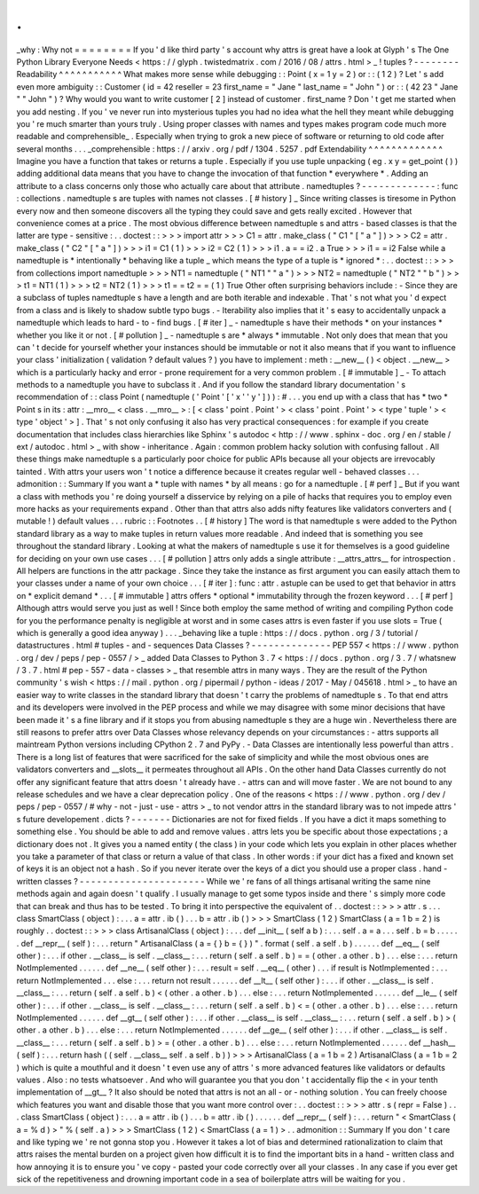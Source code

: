 .
.
_why
:
Why
not
=
=
=
=
=
=
=
=
If
you
'
d
like
third
party
'
s
account
why
attrs
is
great
have
a
look
at
Glyph
'
s
The
One
Python
Library
Everyone
Needs
<
https
:
/
/
glyph
.
twistedmatrix
.
com
/
2016
/
08
/
attrs
.
html
>
_
!
tuples
?
-
-
-
-
-
-
-
-
Readability
^
^
^
^
^
^
^
^
^
^
^
What
makes
more
sense
while
debugging
:
:
Point
(
x
=
1
y
=
2
)
or
:
:
(
1
2
)
?
Let
'
s
add
even
more
ambiguity
:
:
Customer
(
id
=
42
reseller
=
23
first_name
=
"
Jane
"
last_name
=
"
John
"
)
or
:
:
(
42
23
"
Jane
"
"
John
"
)
?
Why
would
you
want
to
write
customer
[
2
]
instead
of
customer
.
first_name
?
Don
'
t
get
me
started
when
you
add
nesting
.
If
you
'
ve
never
run
into
mysterious
tuples
you
had
no
idea
what
the
hell
they
meant
while
debugging
you
'
re
much
smarter
than
yours
truly
.
Using
proper
classes
with
names
and
types
makes
program
code
much
more
readable
and
comprehensible_
.
Especially
when
trying
to
grok
a
new
piece
of
software
or
returning
to
old
code
after
several
months
.
.
.
_comprehensible
:
https
:
/
/
arxiv
.
org
/
pdf
/
1304
.
5257
.
pdf
Extendability
^
^
^
^
^
^
^
^
^
^
^
^
^
Imagine
you
have
a
function
that
takes
or
returns
a
tuple
.
Especially
if
you
use
tuple
unpacking
(
eg
.
x
y
=
get_point
(
)
)
adding
additional
data
means
that
you
have
to
change
the
invocation
of
that
function
*
everywhere
*
.
Adding
an
attribute
to
a
class
concerns
only
those
who
actually
care
about
that
attribute
.
namedtuples
?
-
-
-
-
-
-
-
-
-
-
-
-
-
:
func
:
collections
.
namedtuple
\
s
are
tuples
with
names
not
classes
.
[
#
history
]
_
Since
writing
classes
is
tiresome
in
Python
every
now
and
then
someone
discovers
all
the
typing
they
could
save
and
gets
really
excited
.
However
that
convenience
comes
at
a
price
.
The
most
obvious
difference
between
namedtuple
\
s
and
attrs
-
based
classes
is
that
the
latter
are
type
-
sensitive
:
.
.
doctest
:
:
>
>
>
import
attr
>
>
>
C1
=
attr
.
make_class
(
"
C1
"
[
"
a
"
]
)
>
>
>
C2
=
attr
.
make_class
(
"
C2
"
[
"
a
"
]
)
>
>
>
i1
=
C1
(
1
)
>
>
>
i2
=
C2
(
1
)
>
>
>
i1
.
a
=
=
i2
.
a
True
>
>
>
i1
=
=
i2
False
while
a
namedtuple
is
*
intentionally
*
behaving
like
a
tuple
_
which
means
the
type
of
a
tuple
is
*
ignored
*
:
.
.
doctest
:
:
>
>
>
from
collections
import
namedtuple
>
>
>
NT1
=
namedtuple
(
"
NT1
"
"
a
"
)
>
>
>
NT2
=
namedtuple
(
"
NT2
"
"
b
"
)
>
>
>
t1
=
NT1
(
1
)
>
>
>
t2
=
NT2
(
1
)
>
>
>
t1
=
=
t2
=
=
(
1
)
True
Other
often
surprising
behaviors
include
:
-
Since
they
are
a
subclass
of
tuples
namedtuple
\
s
have
a
length
and
are
both
iterable
and
indexable
.
That
'
s
not
what
you
'
d
expect
from
a
class
and
is
likely
to
shadow
subtle
typo
bugs
.
-
Iterability
also
implies
that
it
'
s
easy
to
accidentally
unpack
a
namedtuple
which
leads
to
hard
-
to
-
find
bugs
.
[
#
iter
]
_
-
namedtuple
\
s
have
their
methods
*
on
your
instances
*
whether
you
like
it
or
not
.
[
#
pollution
]
_
-
namedtuple
\
s
are
*
always
*
immutable
.
Not
only
does
that
mean
that
you
can
'
t
decide
for
yourself
whether
your
instances
should
be
immutable
or
not
it
also
means
that
if
you
want
to
influence
your
class
'
initialization
(
validation
?
default
values
?
)
you
have
to
implement
:
meth
:
__new__
(
)
<
object
.
__new__
>
which
is
a
particularly
hacky
and
error
-
prone
requirement
for
a
very
common
problem
.
[
#
immutable
]
_
-
To
attach
methods
to
a
namedtuple
you
have
to
subclass
it
.
And
if
you
follow
the
standard
library
documentation
'
s
recommendation
of
:
:
class
Point
(
namedtuple
(
'
Point
'
[
'
x
'
'
y
'
]
)
)
:
#
.
.
.
you
end
up
with
a
class
that
has
*
two
*
Point
\
s
in
its
:
attr
:
__mro__
<
class
.
__mro__
>
:
[
<
class
'
point
.
Point
'
>
<
class
'
point
.
Point
'
>
<
type
'
tuple
'
>
<
type
'
object
'
>
]
.
That
'
s
not
only
confusing
it
also
has
very
practical
consequences
:
for
example
if
you
create
documentation
that
includes
class
hierarchies
like
Sphinx
'
s
autodoc
<
http
:
/
/
www
.
sphinx
-
doc
.
org
/
en
/
stable
/
ext
/
autodoc
.
html
>
_
with
show
-
inheritance
.
Again
:
common
problem
hacky
solution
with
confusing
fallout
.
All
these
things
make
namedtuple
\
s
a
particularly
poor
choice
for
public
APIs
because
all
your
objects
are
irrevocably
tainted
.
With
attrs
your
users
won
'
t
notice
a
difference
because
it
creates
regular
well
-
behaved
classes
.
.
.
admonition
:
:
Summary
If
you
want
a
*
tuple
with
names
*
by
all
means
:
go
for
a
namedtuple
.
[
#
perf
]
_
But
if
you
want
a
class
with
methods
you
'
re
doing
yourself
a
disservice
by
relying
on
a
pile
of
hacks
that
requires
you
to
employ
even
more
hacks
as
your
requirements
expand
.
Other
than
that
attrs
also
adds
nifty
features
like
validators
converters
and
(
mutable
!
)
default
values
.
.
.
rubric
:
:
Footnotes
.
.
[
#
history
]
The
word
is
that
namedtuple
\
s
were
added
to
the
Python
standard
library
as
a
way
to
make
tuples
in
return
values
more
readable
.
And
indeed
that
is
something
you
see
throughout
the
standard
library
.
Looking
at
what
the
makers
of
namedtuple
\
s
use
it
for
themselves
is
a
good
guideline
for
deciding
on
your
own
use
cases
.
.
.
[
#
pollution
]
attrs
only
adds
a
single
attribute
:
__attrs_attrs__
for
introspection
.
All
helpers
are
functions
in
the
attr
package
.
Since
they
take
the
instance
as
first
argument
you
can
easily
attach
them
to
your
classes
under
a
name
of
your
own
choice
.
.
.
[
#
iter
]
:
func
:
attr
.
astuple
can
be
used
to
get
that
behavior
in
attrs
on
*
explicit
demand
*
.
.
.
[
#
immutable
]
attrs
offers
*
optional
*
immutability
through
the
frozen
keyword
.
.
.
[
#
perf
]
Although
attrs
would
serve
you
just
as
well
!
Since
both
employ
the
same
method
of
writing
and
compiling
Python
code
for
you
the
performance
penalty
is
negligible
at
worst
and
in
some
cases
attrs
is
even
faster
if
you
use
slots
=
True
(
which
is
generally
a
good
idea
anyway
)
.
.
.
_behaving
like
a
tuple
:
https
:
/
/
docs
.
python
.
org
/
3
/
tutorial
/
datastructures
.
html
#
tuples
-
and
-
sequences
Data
Classes
?
-
-
-
-
-
-
-
-
-
-
-
-
-
-
PEP
557
<
https
:
/
/
www
.
python
.
org
/
dev
/
peps
/
pep
-
0557
/
>
_
added
Data
Classes
to
Python
3
.
7
<
https
:
/
/
docs
.
python
.
org
/
3
.
7
/
whatsnew
/
3
.
7
.
html
#
pep
-
557
-
data
-
classes
>
_
that
resemble
attrs
in
many
ways
.
They
are
the
result
of
the
Python
community
'
s
wish
<
https
:
/
/
mail
.
python
.
org
/
pipermail
/
python
-
ideas
/
2017
-
May
/
045618
.
html
>
_
to
have
an
easier
way
to
write
classes
in
the
standard
library
that
doesn
'
t
carry
the
problems
of
namedtuple
\
s
.
To
that
end
attrs
and
its
developers
were
involved
in
the
PEP
process
and
while
we
may
disagree
with
some
minor
decisions
that
have
been
made
it
'
s
a
fine
library
and
if
it
stops
you
from
abusing
namedtuple
\
s
they
are
a
huge
win
.
Nevertheless
there
are
still
reasons
to
prefer
attrs
over
Data
Classes
whose
relevancy
depends
on
your
circumstances
:
-
attrs
supports
all
maintream
Python
versions
including
CPython
2
.
7
and
PyPy
.
-
Data
Classes
are
intentionally
less
powerful
than
attrs
.
There
is
a
long
list
of
features
that
were
sacrificed
for
the
sake
of
simplicity
and
while
the
most
obvious
ones
are
validators
converters
and
__slots__
it
permeates
throughout
all
APIs
.
On
the
other
hand
Data
Classes
currently
do
not
offer
any
significant
feature
that
attrs
doesn
'
t
already
have
.
-
attrs
can
and
will
move
faster
.
We
are
not
bound
to
any
release
schedules
and
we
have
a
clear
deprecation
policy
.
One
of
the
reasons
<
https
:
/
/
www
.
python
.
org
/
dev
/
peps
/
pep
-
0557
/
#
why
-
not
-
just
-
use
-
attrs
>
_
to
not
vendor
attrs
in
the
standard
library
was
to
not
impede
attrs
'
s
future
developement
.
dicts
?
-
-
-
-
-
-
-
Dictionaries
are
not
for
fixed
fields
.
If
you
have
a
dict
it
maps
something
to
something
else
.
You
should
be
able
to
add
and
remove
values
.
attrs
lets
you
be
specific
about
those
expectations
;
a
dictionary
does
not
.
It
gives
you
a
named
entity
(
the
class
)
in
your
code
which
lets
you
explain
in
other
places
whether
you
take
a
parameter
of
that
class
or
return
a
value
of
that
class
.
In
other
words
:
if
your
dict
has
a
fixed
and
known
set
of
keys
it
is
an
object
not
a
hash
.
So
if
you
never
iterate
over
the
keys
of
a
dict
you
should
use
a
proper
class
.
hand
-
written
classes
?
-
-
-
-
-
-
-
-
-
-
-
-
-
-
-
-
-
-
-
-
-
-
While
we
'
re
fans
of
all
things
artisanal
writing
the
same
nine
methods
again
and
again
doesn
'
t
qualify
.
I
usually
manage
to
get
some
typos
inside
and
there
'
s
simply
more
code
that
can
break
and
thus
has
to
be
tested
.
To
bring
it
into
perspective
the
equivalent
of
.
.
doctest
:
:
>
>
>
attr
.
s
.
.
.
class
SmartClass
(
object
)
:
.
.
.
a
=
attr
.
ib
(
)
.
.
.
b
=
attr
.
ib
(
)
>
>
>
SmartClass
(
1
2
)
SmartClass
(
a
=
1
b
=
2
)
is
roughly
.
.
doctest
:
:
>
>
>
class
ArtisanalClass
(
object
)
:
.
.
.
def
__init__
(
self
a
b
)
:
.
.
.
self
.
a
=
a
.
.
.
self
.
b
=
b
.
.
.
.
.
.
def
__repr__
(
self
)
:
.
.
.
return
"
ArtisanalClass
(
a
=
{
}
b
=
{
}
)
"
.
format
(
self
.
a
self
.
b
)
.
.
.
.
.
.
def
__eq__
(
self
other
)
:
.
.
.
if
other
.
__class__
is
self
.
__class__
:
.
.
.
return
(
self
.
a
self
.
b
)
=
=
(
other
.
a
other
.
b
)
.
.
.
else
:
.
.
.
return
NotImplemented
.
.
.
.
.
.
def
__ne__
(
self
other
)
:
.
.
.
result
=
self
.
__eq__
(
other
)
.
.
.
if
result
is
NotImplemented
:
.
.
.
return
NotImplemented
.
.
.
else
:
.
.
.
return
not
result
.
.
.
.
.
.
def
__lt__
(
self
other
)
:
.
.
.
if
other
.
__class__
is
self
.
__class__
:
.
.
.
return
(
self
.
a
self
.
b
)
<
(
other
.
a
other
.
b
)
.
.
.
else
:
.
.
.
return
NotImplemented
.
.
.
.
.
.
def
__le__
(
self
other
)
:
.
.
.
if
other
.
__class__
is
self
.
__class__
:
.
.
.
return
(
self
.
a
self
.
b
)
<
=
(
other
.
a
other
.
b
)
.
.
.
else
:
.
.
.
return
NotImplemented
.
.
.
.
.
.
def
__gt__
(
self
other
)
:
.
.
.
if
other
.
__class__
is
self
.
__class__
:
.
.
.
return
(
self
.
a
self
.
b
)
>
(
other
.
a
other
.
b
)
.
.
.
else
:
.
.
.
return
NotImplemented
.
.
.
.
.
.
def
__ge__
(
self
other
)
:
.
.
.
if
other
.
__class__
is
self
.
__class__
:
.
.
.
return
(
self
.
a
self
.
b
)
>
=
(
other
.
a
other
.
b
)
.
.
.
else
:
.
.
.
return
NotImplemented
.
.
.
.
.
.
def
__hash__
(
self
)
:
.
.
.
return
hash
(
(
self
.
__class__
self
.
a
self
.
b
)
)
>
>
>
ArtisanalClass
(
a
=
1
b
=
2
)
ArtisanalClass
(
a
=
1
b
=
2
)
which
is
quite
a
mouthful
and
it
doesn
'
t
even
use
any
of
attrs
'
s
more
advanced
features
like
validators
or
defaults
values
.
Also
:
no
tests
whatsoever
.
And
who
will
guarantee
you
that
you
don
'
t
accidentally
flip
the
<
in
your
tenth
implementation
of
__gt__
?
It
also
should
be
noted
that
attrs
is
not
an
all
-
or
-
nothing
solution
.
You
can
freely
choose
which
features
you
want
and
disable
those
that
you
want
more
control
over
:
.
.
doctest
:
:
>
>
>
attr
.
s
(
repr
=
False
)
.
.
.
class
SmartClass
(
object
)
:
.
.
.
a
=
attr
.
ib
(
)
.
.
.
b
=
attr
.
ib
(
)
.
.
.
.
.
.
def
__repr__
(
self
)
:
.
.
.
return
"
<
SmartClass
(
a
=
%
d
)
>
"
%
(
self
.
a
)
>
>
>
SmartClass
(
1
2
)
<
SmartClass
(
a
=
1
)
>
.
.
admonition
:
:
Summary
If
you
don
'
t
care
and
like
typing
we
'
re
not
gonna
stop
you
.
However
it
takes
a
lot
of
bias
and
determined
rationalization
to
claim
that
attrs
raises
the
mental
burden
on
a
project
given
how
difficult
it
is
to
find
the
important
bits
in
a
hand
-
written
class
and
how
annoying
it
is
to
ensure
you
'
ve
copy
-
pasted
your
code
correctly
over
all
your
classes
.
In
any
case
if
you
ever
get
sick
of
the
repetitiveness
and
drowning
important
code
in
a
sea
of
boilerplate
attrs
will
be
waiting
for
you
.
